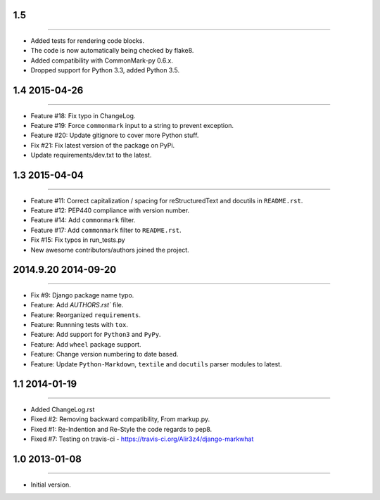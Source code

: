 1.5
==============
----

* Added tests for rendering code blocks.
* The code is now automatically being checked by flake8.
* Added compatibility with CommonMark-py 0.6.x.
* Dropped support for Python 3.3, added Python 3.5.


1.4 2015-04-26
==============
----

* Feature #18: Fix typo in ChangeLog.
* Feature #19: Force ``commonmark`` input to a string to prevent exception.
* Feature #20: Update gitignore to cover more Python stuff.
* Fix #21: Fix latest version of the package on PyPi.
* Update requirements/dev.txt to the latest.



1.3 2015-04-04
====================
----

* Feature #11: Correct capitalization / spacing for reStructuredText and docutils in ``README.rst``.
* Feature #12: PEP440 compliance with version number.
* Feature #14: Add ``commonmark`` filter.
* Feature #17: Add ``commonmark`` filter to ``README.rst``.
* Fix #15: Fix typos in run_tests.py
* New awesome contributors/authors joined the project.


2014.9.20 2014-09-20
====================
----

* Fix #9: Django package name typo.
* Feature: Add `AUTHORS.rst`` file.
* Feature: Reorganized ``requirements``.
* Feature: Runnning tests with ``tox``.
* Feature: Add support for ``Python3`` and ``PyPy``.
* Feature: Add ``wheel`` package support.
* Feature: Change version numbering to date based.
* Feature: Update ``Python-Markdown``, ``textile`` and ``docutils`` parser modules to latest.


1.1 2014-01-19
===============
----

* Added ChangeLog.rst
* Fixed #2: Removing backward compatibility, From markup.py.
* Fixed #1: Re-Indention and Re-Style the code regards to pep8.
* Fixed #7: Testing on travis-ci - https://travis-ci.org/Alir3z4/django-markwhat


1.0 2013-01-08
==============
----

* Initial version.

